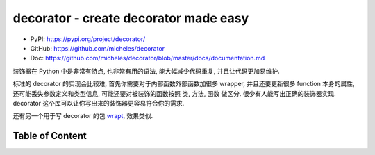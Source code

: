 decorator - create decorator made easy
==============================================================================
- PyPI: https://pypi.org/project/decorator/
- GitHub: https://github.com/micheles/decorator
- Doc: https://github.com/micheles/decorator/blob/master/docs/documentation.md

装饰器在 Python 中是非常有特点, 也非常有用的语法, 能大幅减少代码重复, 并且让代码更加易维护.

标准的 decorator 的实现会比较难, 首先你需要对于内部函数外部函数加很多 wrapper, 并且还要更新很多 function 本身的属性, 还可能丢失参数定义和类型信息, 可能还要对被装饰的函数按照 类, 方法, 函数 做区分. 很少有人能写出正确的装饰器实现. decorator 这个库可以让你写出来的装饰器更容易符合你的需求.

还有另一个用于写 decorator 的包 `wrapt <https://pypi.org/project/wrapt/>`_, 效果类似.


Table of Content
------------------------------------------------------------------------------
.. autotoctree::
    :maxdepth: 1
